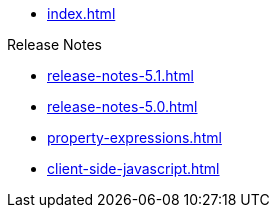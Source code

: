 * xref:index.adoc[]

.Release Notes
* xref:release-notes-5.1.adoc[]
* xref:release-notes-5.0.adoc[]

// .Pages and Components
* xref:property-expressions.adoc[]

* xref:client-side-javascript.adoc[]

